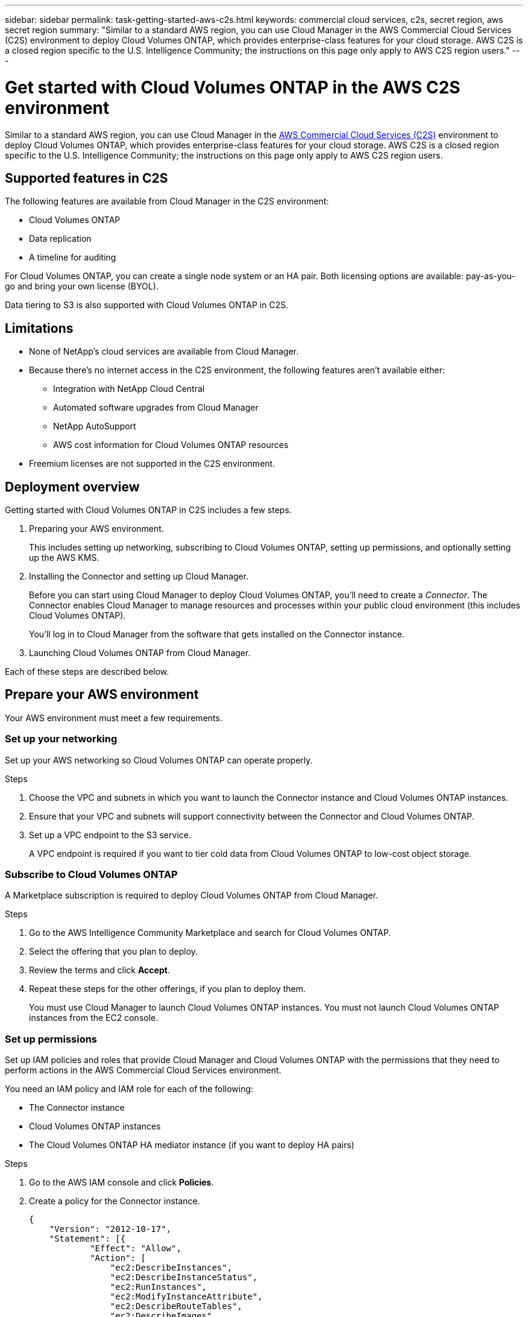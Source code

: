 ---
sidebar: sidebar
permalink: task-getting-started-aws-c2s.html
keywords: commercial cloud services, c2s, secret region, aws secret region
summary: "Similar to a standard AWS region, you can use Cloud Manager in the AWS Commercial Cloud Services (C2S) environment to deploy Cloud Volumes ONTAP, which provides enterprise-class features for your cloud storage. AWS C2S is a closed region specific to the U.S. Intelligence Community; the instructions on this page only apply to AWS C2S region users."
---

= Get started with Cloud Volumes ONTAP in the AWS C2S environment
:hardbreaks:
:nofooter:
:icons: font
:linkattrs:
:imagesdir: ./media/

[.lead]
Similar to a standard AWS region, you can use Cloud Manager in the https://aws.amazon.com/federal/us-intelligence-community/[AWS Commercial Cloud Services (C2S)] environment to deploy Cloud Volumes ONTAP, which provides enterprise-class features for your cloud storage. AWS C2S is a closed region specific to the U.S. Intelligence Community; the instructions on this page only apply to AWS C2S region users.

== Supported features in C2S

The following features are available from Cloud Manager in the C2S environment:

* Cloud Volumes ONTAP
* Data replication
* A timeline for auditing

For Cloud Volumes ONTAP, you can create a single node system or an HA pair. Both licensing options are available: pay-as-you-go and bring your own license (BYOL).

Data tiering to S3 is also supported with Cloud Volumes ONTAP in C2S.

== Limitations

* None of NetApp's cloud services are available from Cloud Manager.

* Because there's no internet access in the C2S environment, the following features aren't available either:

** Integration with NetApp Cloud Central
** Automated software upgrades from Cloud Manager
** NetApp AutoSupport
** AWS cost information for Cloud Volumes ONTAP resources

* Freemium licenses are not supported in the C2S environment.

== Deployment overview

Getting started with Cloud Volumes ONTAP in C2S includes a few steps.

. Preparing your AWS environment.
+
This includes setting up networking, subscribing to Cloud Volumes ONTAP, setting up permissions, and optionally setting up the AWS KMS.

. Installing the Connector and setting up Cloud Manager.
+
Before you can start using Cloud Manager to deploy Cloud Volumes ONTAP, you'll need to create a _Connector_. The Connector enables Cloud Manager to manage resources and processes within your public cloud environment (this includes Cloud Volumes ONTAP).
+
You'll log in to Cloud Manager from the software that gets installed on the Connector instance.

. Launching Cloud Volumes ONTAP from Cloud Manager.

Each of these steps are described below.

== Prepare your AWS environment

Your AWS environment must meet a few requirements.

=== Set up your networking

Set up your AWS networking so Cloud Volumes ONTAP can operate properly.

.Steps

. Choose the VPC and subnets in which you want to launch the Connector instance and Cloud Volumes ONTAP instances.

. Ensure that your VPC and subnets will support connectivity between the Connector and Cloud Volumes ONTAP.

. Set up a VPC endpoint to the S3 service.
+
A VPC endpoint is required if you want to tier cold data from Cloud Volumes ONTAP to low-cost object storage.

=== Subscribe to Cloud Volumes ONTAP

A Marketplace subscription is required to deploy Cloud Volumes ONTAP from Cloud Manager.

.Steps

. Go to the AWS Intelligence Community Marketplace and search for Cloud Volumes ONTAP.

. Select the offering that you plan to deploy.

. Review the terms and click *Accept*.

. Repeat these steps for the other offerings, if you plan to deploy them.
+
You must use Cloud Manager to launch Cloud Volumes ONTAP instances. You must not launch Cloud Volumes ONTAP instances from the EC2 console.

=== Set up permissions

Set up IAM policies and roles that provide Cloud Manager and Cloud Volumes ONTAP with the permissions that they need to perform actions in the AWS Commercial Cloud Services environment.

You need an IAM policy and IAM role for each of the following:

* The Connector instance
* Cloud Volumes ONTAP instances
* The Cloud Volumes ONTAP HA mediator instance (if you want to deploy HA pairs)

.Steps

. Go to the AWS IAM console and click *Policies*.

. Create a policy for the Connector instance.
+
[source,json]
{
    "Version": "2012-10-17",
    "Statement": [{
            "Effect": "Allow",
            "Action": [
                "ec2:DescribeInstances",
                "ec2:DescribeInstanceStatus",
                "ec2:RunInstances",
                "ec2:ModifyInstanceAttribute",
                "ec2:DescribeRouteTables",
                "ec2:DescribeImages",
                "ec2:CreateTags",
                "ec2:CreateVolume",
                "ec2:DescribeVolumes",
                "ec2:ModifyVolumeAttribute",
                "ec2:DeleteVolume",
                "ec2:CreateSecurityGroup",
                "ec2:DeleteSecurityGroup",
                "ec2:DescribeSecurityGroups",
                "ec2:RevokeSecurityGroupEgress",
                "ec2:RevokeSecurityGroupIngress",
                "ec2:AuthorizeSecurityGroupEgress",
                "ec2:AuthorizeSecurityGroupIngress",
                "ec2:CreateNetworkInterface",
                "ec2:DescribeNetworkInterfaces",
                "ec2:DeleteNetworkInterface",
                "ec2:ModifyNetworkInterfaceAttribute",
                "ec2:DescribeSubnets",
                "ec2:DescribeVpcs",
                "ec2:DescribeDhcpOptions",
                "ec2:CreateSnapshot",
                "ec2:DeleteSnapshot",
                "ec2:DescribeSnapshots",
                "ec2:GetConsoleOutput",
                "ec2:DescribeKeyPairs",
                "ec2:DescribeRegions",
                "ec2:DeleteTags",
                "ec2:DescribeTags",
                "cloudformation:CreateStack",
                "cloudformation:DeleteStack",
                "cloudformation:DescribeStacks",
                "cloudformation:DescribeStackEvents",
                "cloudformation:ValidateTemplate",
                "iam:PassRole",
                "iam:CreateRole",
                "iam:DeleteRole",
                "iam:PutRolePolicy",
                "iam:ListInstanceProfiles",
                "iam:CreateInstanceProfile",
                "iam:DeleteRolePolicy",
                "iam:AddRoleToInstanceProfile",
                "iam:RemoveRoleFromInstanceProfile",
                "iam:DeleteInstanceProfile",
                "s3:GetObject",
                "s3:ListBucket",
                "s3:GetBucketTagging",
                "s3:GetBucketLocation",
                "s3:ListAllMyBuckets",
                "kms:List*",
                "kms:Describe*",
                "ec2:AssociateIamInstanceProfile",
                "ec2:DescribeIamInstanceProfileAssociations",
                "ec2:DisassociateIamInstanceProfile",
                "ec2:DescribeInstanceAttribute",
                "ec2:CreatePlacementGroup",
                "ec2:DeletePlacementGroup"
            ],
            "Resource": "*"
        },
        {
            "Sid": "fabricPoolPolicy",
            "Effect": "Allow",
            "Action": [
                "s3:DeleteBucket",
                "s3:GetLifecycleConfiguration",
                "s3:PutLifecycleConfiguration",
                "s3:PutBucketTagging",
                "s3:ListBucketVersions"
            ],
            "Resource": [
                "arn:aws-iso:s3:::fabric-pool*"
            ]
        },
        {
            "Effect": "Allow",
            "Action": [
                "ec2:StartInstances",
                "ec2:StopInstances",
                "ec2:TerminateInstances",
                "ec2:AttachVolume",
                "ec2:DetachVolume"
            ],
            "Condition": {
                "StringLike": {
                    "ec2:ResourceTag/WorkingEnvironment": "*"
                }
            },
            "Resource": [
                "arn:aws-iso:ec2:*:*:instance/*"
            ]
        },
        {
            "Effect": "Allow",
            "Action": [
                "ec2:AttachVolume",
                "ec2:DetachVolume"
            ],
            "Resource": [
                "arn:aws-iso:ec2:*:*:volume/*"
            ]
        }
    ]
}

. Create a policy for Cloud Volumes ONTAP.
+
[source,json]
{
    "Version": "2012-10-17",
    "Statement": [{
        "Action": "s3:ListAllMyBuckets",
        "Resource": "arn:aws-iso:s3:::*",
        "Effect": "Allow"
    }, {
        "Action": [
            "s3:ListBucket",
            "s3:GetBucketLocation"
        ],
        "Resource": "arn:aws-iso:s3:::fabric-pool-*",
        "Effect": "Allow"
    }, {
        "Action": [
            "s3:GetObject",
            "s3:PutObject",
            "s3:DeleteObject"
        ],
        "Resource": "arn:aws-iso:s3:::fabric-pool-*",
        "Effect": "Allow"
    }]
}

. If you plan to deploy a Cloud Volumes ONTAP HA pair, create a policy for the HA mediator.
+
[source,json]
{
	"Version": "2012-10-17",
	"Statement": [{
			"Effect": "Allow",
			"Action": [
				"ec2:AssignPrivateIpAddresses",
				"ec2:CreateRoute",
				"ec2:DeleteRoute",
				"ec2:DescribeNetworkInterfaces",
				"ec2:DescribeRouteTables",
				"ec2:DescribeVpcs",
				"ec2:ReplaceRoute",
				"ec2:UnassignPrivateIpAddresses"
			],
			"Resource": "*"
		}
	]
}

. Create IAM roles with the role type Amazon EC2 and attach the policies that you created in the previous steps.
+
Similar to the policies, you should have one IAM role for the Connector, one for the Cloud Volumes ONTAP nodes, and one for the HA mediator (if you want to deploy HA pairs).
+
You must select the Connector IAM role when you launch the Connector instance.
+
You can select the IAM roles for Cloud Volumes ONTAP and the HA mediator when you create a Cloud Volumes ONTAP working environment from Cloud Manager.

=== Set up the AWS KMS

If you want to use Amazon encryption with Cloud Volumes ONTAP, ensure that requirements are met for the AWS Key Management Service.

.Steps

. Ensure that an active Customer Master Key (CMK) exists in your account or in another AWS account.
+
The CMK can be an AWS-managed CMK or a customer-managed CMK.

. If the CMK is in an AWS account separate from the account where you plan to deploy Cloud Volumes ONTAP, then you need to obtain the ARN of that key.
+
You’ll need to provide the ARN to Cloud Manager when you create the Cloud Volumes ONTAP system.

. Add the IAM role for the Cloud Manager instance to the list of key users for a CMK.
+
This gives Cloud Manager permissions to use the CMK with Cloud Volumes ONTAP.

== Install and set up Cloud Manager

Before you can launch Cloud Volumes ONTAP systems in AWS, you must first launch the Connector instance from the AWS Marketplace and then log in and set up Cloud Manager.

.Steps

. Obtain a root certificate signed by a certificate authority (CA) in the Privacy Enhanced Mail (PEM) Base-64 encoded X.509 format. Consult your organization's policies and procedures for obtaining the certificate.
+
You'll need to upload the certificate during the setup process. Cloud Manager uses the trusted certificate when sending requests to AWS over HTTPS.

. Launch the Connector instance:

.. Go to the AWS Intelligence Community Marketplace page for Cloud Manager.

.. On the Custom Launch tab, choose the option to launch the instance from the EC2 console.

.. Follow the prompts to configure the instance.
+
Note the following as you configure the instance:
+
* We recommend t3.xlarge.
* You must choose the IAM role that you created when preparing your AWS environment.
* You should keep the default storage options.
* The required connection methods for the Connector are as follows: SSH, HTTP, and HTTPS.

. Set up Cloud Manager from a host that has a connection to the Connector instance:

.. Open a web browser and enter the following URL: http://ipaddress:80

.. Specify a proxy server for connectivity to AWS services.

.. Upload the certificate that you obtained in step 1.

.. Complete the steps in the Setup wizard to set up Cloud Manager.
+
* *System Details*: Enter a name for this instance of Cloud Manager and provide your company name.
* *Create User*: Create the Admin user that you'll use to administer Cloud Manager.
* *Review*: Review the details and approve the end user license agreement.

.. To complete installation of the CA-signed certificate, restart the Connector instance from the EC2 console.

. After the Connector restarts, log in using the administrator user account that you created in the Setup wizard.

== Launch Cloud Volumes ONTAP

You can launch Cloud Volumes ONTAP instances in the AWS Commercial Cloud Services environment by creating new working environments in Cloud Manager.

.What you'll need

* If you purchased a license, you must have the license file that you received from NetApp. The license file is a .NLF file in JSON format.

* A key pair is required to enable key-based SSH authentication to the HA mediator.

.Steps

. On the Working Environments page, click *Add Working Environment*.

. Under Create, select Cloud Volumes ONTAP or Cloud Volumes ONTAP HA.

. Complete the steps in the wizard to launch the Cloud Volumes ONTAP system.
+
Note the following as you complete the wizard:
+
* If you want to deploy Cloud Volumes ONTAP HA in multiple Availability Zones, deploy the configuration as follows because only two AZs were available in the AWS Commercial Cloud Services environment at the time of publication:
** Node 1: Availability Zone A
** Node 2: Availability Zone B
** Mediator: Availability Zone A or B

* You should leave the default option to use a generated security group.
+
The predefined security group includes the rules that Cloud Volumes ONTAP needs to operate successfully. If you have a requirement to use your own, you can refer to the security group section below.

* You must choose the IAM role that you created when preparing your AWS environment.

* The underlying AWS disk type is for the initial Cloud Volumes ONTAP volume.
+
You can choose a different disk type for subsequent volumes.

* The performance of AWS disks is tied to disk size.
+
You should choose the disk size that gives you the sustained performance that you need. Refer to AWS documentation for more details about EBS performance.

* The disk size is the default size for all disks on the system.
+
NOTE: If you need a different size later, you can use the Advanced allocation option to create an aggregate that uses disks of a specific size.

* Storage efficiency features can improve storage utilization and reduce the total amount of storage that you need.

.Result

Cloud Manager launches the Cloud Volumes ONTAP instance. You can track the progress in the timeline.

== Security group rules

Cloud Manager creates security groups that include the inbound and outbound rules that Cloud Manager and Cloud Volumes ONTAP need to operate successfully in the cloud. You might want to refer to the ports for testing purposes or if you prefer to use your own security groups.

=== Security group for the Connector

The security group for the Connector requires both inbound and outbound rules.

==== Inbound rules

[cols="10,10,80",width=100%,options="header"]
|===

| Protocol
| Port
| Purpose

| SSH | 22 | Provides SSH access to the Connector host
| HTTP | 80 |	Provides HTTP access from client web browsers to the local user interface
| HTTPS |	443 |	Provides HTTPS access from client web browsers to the local user interface

|===

==== Outbound rules

The predefined security group for the Connector includes the following outbound rules.

[cols=3*,options="header",width=70%,cols="20,20,60"]
|===

| Protocol
| Port
| Purpose

| All TCP | All | All outbound traffic
| All UDP | All |	All outbound traffic

|===

=== Security group for Cloud Volumes ONTAP

The security group for Cloud Volumes ONTAP nodes requires both inbound and outbound rules.

==== Inbound rules

When you create a working environment and choose a predefined security group, you can choose to allow traffic within one of the following:

* *Selected VPC only*: the source for inbound traffic is the subnet range of the VPC for the Cloud Volumes ONTAP system and the subnet range of the VPC where the Connector resides. This is the recommended option.

* *All VPCs*: the source for inbound traffic is the 0.0.0.0/0 IP range.

[cols="10,10,80",width=100%,options="header"]
|===

| Protocol
| Port
| Purpose

| All ICMP | All | Pinging the instance
| HTTP | 80 |	HTTP access to the System Manager web console using the IP address of the cluster management LIF
| HTTPS |	443 |	HTTPS access to the System Manager web console using the IP address of the cluster management LIF
| SSH |	22 | SSH access to the IP address of the cluster management LIF or a node management LIF
| TCP |	111 |	Remote procedure call for NFS
| TCP |	139 | NetBIOS service session for CIFS
| TCP |	161-162 |	Simple network management protocol
| TCP |	445 |	Microsoft SMB/CIFS over TCP with NetBIOS framing
| TCP |	635 |	NFS mount
| TCP |	749 |	Kerberos
| TCP |	2049 |	NFS server daemon
| TCP |	3260 |	iSCSI access through the iSCSI data LIF
| TCP |	4045 |	NFS lock daemon
| TCP | 4046 | Network status monitor for NFS
| TCP |	10000 |	Backup using NDMP
| TCP |	11104 |	Management of intercluster communication sessions for SnapMirror
| TCP | 11105 | SnapMirror data transfer using intercluster LIFs
| UDP |	111 | Remote procedure call for NFS
| UDP |	161-162 |	Simple network management protocol
| UDP |	635 |	NFS mount
| UDP |	2049 | NFS server daemon
| UDP |	4045 | NFS lock daemon
| UDP | 4046 | Network status monitor for NFS
| UDP | 4049 | NFS rquotad protocol

|===

==== Outbound rules

The predefined security group for Cloud Volumes ONTAP includes the following outbound rules.

[cols=3*,options="header",width=70%,cols="20,20,60"]
|===

| Protocol
| Port
| Purpose

| All ICMP |	All |	All outbound traffic
| All TCP |	All |	All outbound traffic
| All UDP |	All |	All outbound traffic

|===

=== External security group for the HA mediator

The predefined external security group for the Cloud Volumes ONTAP HA mediator includes the following inbound and outbound rules.

==== Inbound rules

The source for inbound rules is traffic from the VPC where the Connector resides.

[cols=3*,options="header",width=70%,cols="20,20,60"]
|===

| Protocol
| Port
| Purpose

| SSH |	22 | SSH connections to the HA mediator
| TCP |	3000 | RESTful API access from the Connector

|===

==== Outbound rules

The predefined security group for the HA mediator includes the following outbound rules.

[cols=3*,options="header",width=70%,cols="20,20,60"]
|===

| Protocol
| Port
| Purpose

| All TCP |	All |	All outbound traffic
| All UDP |	All |	All outbound traffic

|===

=== Internal security group for the HA mediator

The predefined internal security group for the Cloud Volumes ONTAP HA mediator includes the following rules. Cloud Manager always creates this security group. You don't have the option to use your own.

==== Inbound rules

The predefined security group includes the following inbound rules.

[cols=3*,options="header",width=70%,cols="20,20,60"]
|===

| Protocol
| Port
| Purpose

| All traffic | All | Communication between the HA mediator and HA nodes

|===

==== Outbound rules

The predefined security group includes the following outbound rules.

[cols=3*,options="header",width=70%,cols="20,20,60"]
|===

| Protocol
| Port
| Purpose

| All traffic |	All |	Communication between the HA mediator and HA nodes

|===
